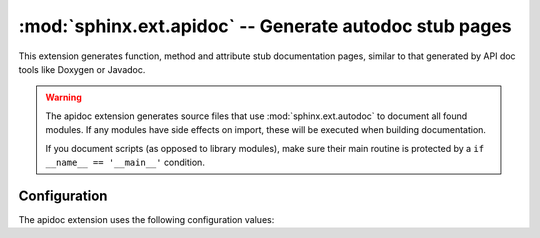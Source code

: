 .. highlight:: rest

:mod:`sphinx.ext.apidoc` -- Generate autodoc stub pages
=======================================================

.. module:: sphinx.ext.apidoc
   :synopsis: Generate autodoc stub pages

.. versionadded:: 1.8

   The functionality of this extension was previously available as part of the
   :program:`sphinx-apidoc` tool. This ability to run this automatically by way
   of a Sphinx extension was added in 1.8.

This extension generates function, method and attribute stub documentation
pages, similar to that generated by API doc tools like Doxygen or Javadoc.

.. warning::

   The apidoc extension generates source files that use
   :mod:`sphinx.ext.autodoc` to document all found modules. If any modules
   have side effects on import, these will be executed when building
   documentation.

   If you document scripts (as opposed to library modules), make sure their
   main routine is protected by a ``if __name__ == '__main__'`` condition.

Configuration
-------------

The apidoc extension uses the following configuration values:

.. confval:: apidoc_module_dir

   The path to the module to document. This must be a path to a Python package.
   This path can be a path relative to the documentation source directory or an
   absolute path.

.. confval:: apidoc_output_dir

   The output directory. If it does not exist, it is created. This path is
   relative to the documentation source directory.

   Defaults to ``api``.

.. confval:: apidoc_excluded_modules

   An optional list of modules to exclude. These should be paths relative to
   ``api_module_dir``. fnmatch-style wildcarding is supported.

   Defaults to ``[]``.
